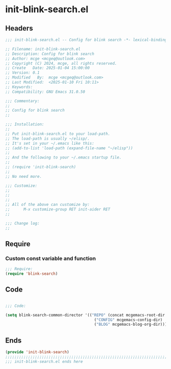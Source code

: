 * init-blink-search.el
:PROPERTIES:
:HEADER-ARGS: :tangle (concat temporary-file-directory "init-blink-search.el") :lexical t
:END:

** Headers

#+BEGIN_SRC emacs-lisp
  ;;; init-blink-search.el -- Config for blink search -*- lexical-binding: t; -*-

  ;; Filename: init-blink-search.el
  ;; Description: Config for blink search
  ;; Author: mcge <mcgeq@outlook.com>
  ;; Copyright (C) 2024, mcge, all rights reserved.
  ;; Create   Date: 2025-01-04 15:00:00
  ;; Version: 0.1
  ;; Modified   By:  mcge <mcgeq@outlook.com>
  ;; Last Modified:  <2025-01-10 Fri 10:11>
  ;; Keywords:
  ;; Compatibility: GNU Emacs 31.0.50

  ;;; Commentary:
  ;;
  ;; Config for blink search
  ;;

  ;;; Installation:
  ;;
  ;; Put init-blink-search.el to your load-path.
  ;; The load-path is usually ~/elisp/.
  ;; It's set in your ~/.emacs like this:
  ;; (add-to-list 'load-path (expand-file-name "~/elisp"))
  ;;
  ;; And the following to your ~/.emacs startup file.
  ;;
  ;; (require 'init-blink-search)
  ;;
  ;; No need more.

  ;;; Customize:
  ;;
  ;;
  ;;
  ;; All of the above can customize by:
  ;;      M-x customize-group RET init-aider RET
  ;;

  ;;; Change log:
  ;;

#+END_SRC

** Require

*** Custom const variable and function

#+BEGIN_SRC emacs-lisp
  ;;; Require:
  (require 'blink-search)

#+END_SRC

** Code
#+BEGIN_SRC emacs-lisp

  ;;; Code:

  (setq blink-search-common-director '(("REPO" (concat mcgemacs-root-dir "/site-lisp/extensions"))
                                         ("CONFIG" mcgemacs-config-dir)
                                         ("BLOG" mcgemacs-blog-org-dir)))

#+END_SRC


** Ends
#+BEGIN_SRC emacs-lisp
(provide 'init-blink-search)
;;;;;;;;;;;;;;;;;;;;;;;;;;;;;;;;;;;;;;;;;;;;;;;;;;;;;;;;;;;;;;;;;;;;;;;;
;;; init-blink-search.el ends here
#+END_SRC
